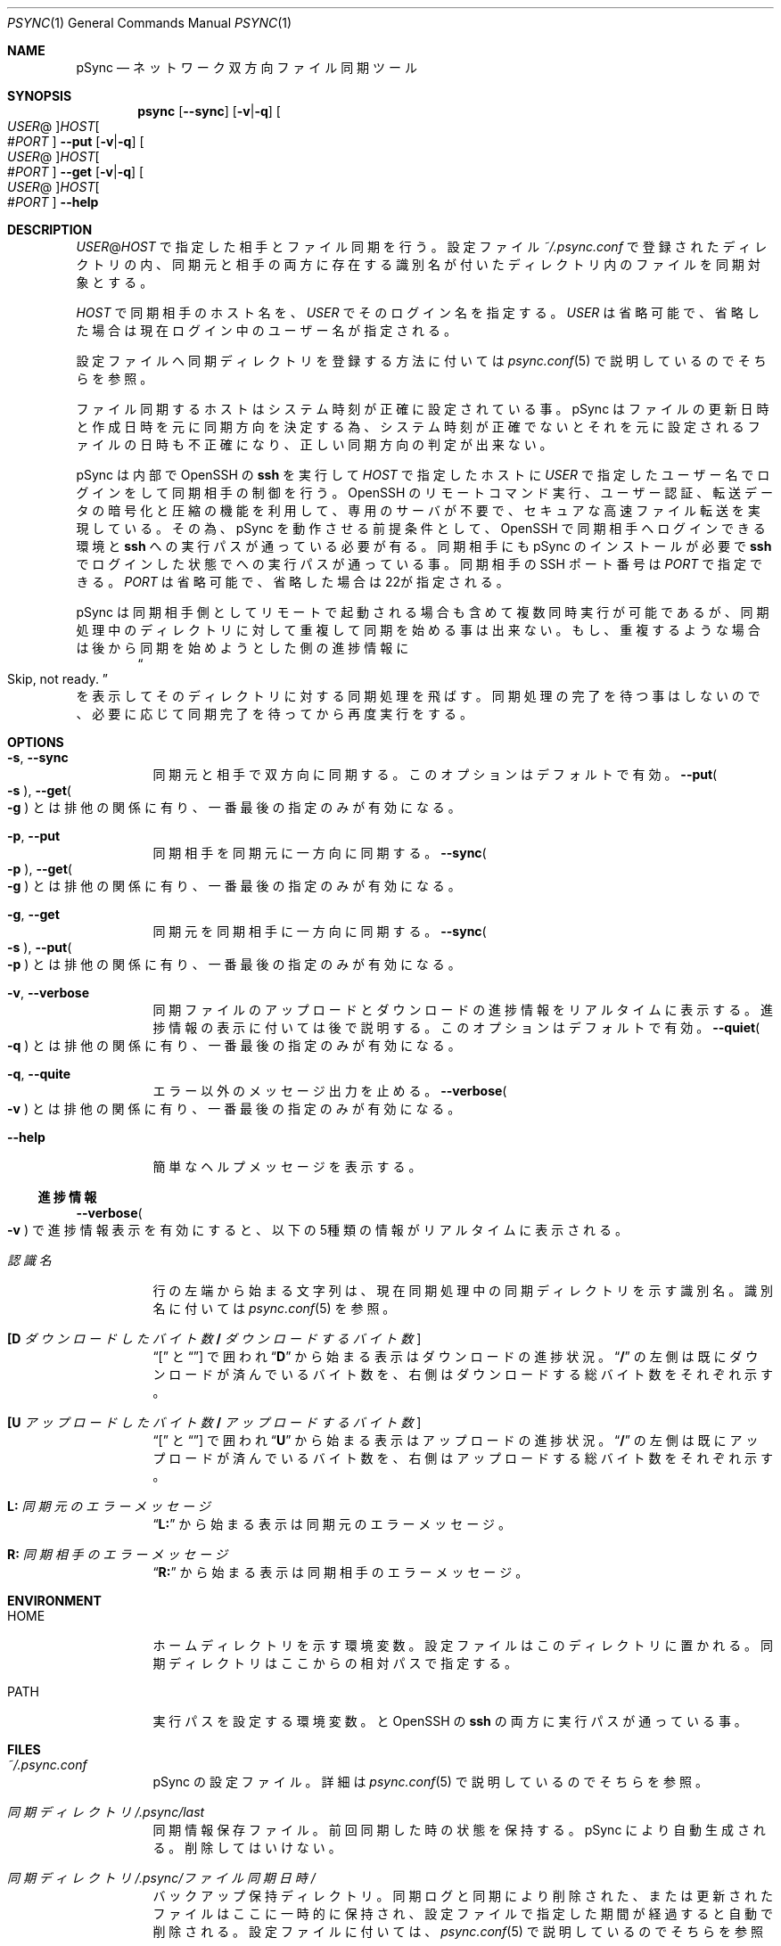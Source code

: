 ./" psync.1 - Last modified: 27-Jun-2021 (kobayasy)
./"
./" Copyright (c) 2018-2021 by Yuichi Kobayashi <kobayasy@kobayasy.com>
./"
./" Permission is hereby granted, free of charge, to any person
./" obtaining a copy of this software and associated documentation files
./" (the "Software"), to deal in the Software without restriction,
./" including without limitation the rights to use, copy, modify, merge,
./" publish, distribute, sublicense, and/or sell copies of the Software,
./" and to permit persons to whom the Software is furnished to do so,
./" subject to the following conditions:
./"
./" The above copyright notice and this permission notice shall be
./" included in all copies or substantial portions of the Software.
./"
./" THE SOFTWARE IS PROVIDED "AS IS", WITHOUT WARRANTY OF ANY KIND,
./" EXPRESS OR IMPLIED, INCLUDING BUT NOT LIMITED TO THE WARRANTIES OF
./" MERCHANTABILITY, FITNESS FOR A PARTICULAR PURPOSE AND
./" NONINFRINGEMENT. IN NO EVENT SHALL THE AUTHORS OR COPYRIGHT HOLDERS
./" BE LIABLE FOR ANY CLAIM, DAMAGES OR OTHER LIABILITY, WHETHER IN AN
./" ACTION OF CONTRACT, TORT OR OTHERWISE, ARISING FROM, OUT OF OR IN
./" CONNECTION WITH THE SOFTWARE OR THE USE OR OTHER DEALINGS IN THE
./" SOFTWARE.
./"
.Dd June 27, 2021
.Dt PSYNC 1
.Os POSIX
.Sh NAME
pSync
.Nd ネットワーク双方向ファイル同期ツール
.Sh SYNOPSIS
.Nm psync
.Op Fl Fl sync
.Op Fl v Ns | Ns Fl q
.Oo Ar USER Ns @ Oc Ns Ar HOST Ns Oo # Ns Ar PORT Oc
.Nm
.Fl Fl put
.Op Fl v Ns | Ns Fl q
.Oo Ar USER Ns @ Oc Ns Ar HOST Ns Oo # Ns Ar PORT Oc
.Nm
.Fl Fl get
.Op Fl v Ns | Ns Fl q
.Oo Ar USER Ns @ Oc Ns Ar HOST Ns Oo # Ns Ar PORT Oc
.Nm
.Fl Fl help
.Sh DESCRIPTION
.Ar USER Ns @ Ns Ar HOST
で指定した相手とファイル同期を行う。
設定ファイル
.Pa ~/.psync.conf
で登録されたディレクトリの内、同期元と相手の両方に存在する識別名が付いたディレクトリ内のファイルを同期対象とする。
.Pp
.Ar HOST
で同期相手のホスト名を、
.Ar USER
でそのログイン名を指定する。
.Ar USER
は省略可能で、省略した場合は現在ログイン中のユーザー名が指定される。
.Pp
設定ファイルへ同期ディレクトリを登録する方法に付いては
.Xr psync.conf 5
で説明しているのでそちらを参照。
.Pp
ファイル同期するホストはシステム時刻が正確に設定されている事。
pSync はファイルの更新日時と作成日時を元に同期方向を決定する為、システム時刻が正確でないとそれを元に設定されるファイルの日時も不正確になり、正しい同期方向の判定が出来ない。
.Pp
pSync は内部で OpenSSH の
.Nm ssh
を実行して
.Ar HOST
で指定したホストに
.Ar USER
で指定したユーザー名でログインをして同期相手の制御を行う。
OpenSSH のリモートコマンド実行、ユーザー認証、転送データの暗号化と圧縮の機能を利用して、専用のサーバが不要で、セキュアな高速ファイル転送を実現している。
その為、pSync を動作させる前提条件として、OpenSSH で同期相手へログインできる環境と
.Nm ssh
への実行パスが通っている必要が有る。
同期相手にも pSync のインストールが必要で
.Nm ssh
でログインした状態で
.Nm
への実行パスが通っている事。
同期相手の SSH ポート番号は
.Ar PORT
で指定できる。
.Ar PORT
は省略可能で、省略した場合は22が指定される。
.Pp
pSync は同期相手側としてリモートで起動される場合も含めて複数同時実行が可能であるが、同期処理中のディレクトリに対して重複して同期を始める事は出来ない。
もし、重複するような場合は後から同期を始めようとした側の
進捗情報
に
.Dl Do Skip, not ready. Dc
を表示してそのディレクトリに対する同期処理を飛ばす。
同期処理の完了を待つ事はしないので、必要に応じて同期完了を待ってから再度実行をする。
.Sh OPTIONS
.Bl -tag -width Ds
.It Fl s Ns , Fl Fl sync
同期元と相手で双方向に同期する。
このオプションはデフォルトで有効。
.Fl Fl put Ns Po Fl s Pc , Fl Fl get Ns Po Fl g Pc
とは排他の関係に有り、一番最後の指定のみが有効になる。
.It Fl p Ns , Fl Fl put
同期相手を同期元に一方向に同期する。
.Fl Fl sync Ns Po Fl p Pc , Fl Fl get Ns Po Fl g Pc
とは排他の関係に有り、一番最後の指定のみが有効になる。
.It Fl g Ns , Fl Fl get
同期元を同期相手に一方向に同期する。
.Fl Fl sync Ns Po Fl s Pc , Fl Fl put Ns Po Fl p Pc
とは排他の関係に有り、一番最後の指定のみが有効になる。
.It Fl v Ns , Fl Fl verbose
同期ファイルのアップロードとダウンロードの
進捗情報
をリアルタイムに表示する。
進捗情報
の表示に付いては後で説明する。
このオプションはデフォルトで有効。
.Fl Fl quiet Ns Po Fl q Pc
とは排他の関係に有り、一番最後の指定のみが有効になる。
.It Fl q Ns , Fl Fl quite
エラー以外のメッセージ出力を止める。
.Fl Fl verbose Ns Po Fl v Pc
とは排他の関係に有り、一番最後の指定のみが有効になる。
.It Fl Fl help
簡単なヘルプメッセージを表示する。
.El
.Ss 進捗情報
.Fl Fl verbose Ns Po Fl v Pc
で進捗情報表示を有効にすると、以下の5種類の情報がリアルタイムに表示される。
.Bl -tag -width Ds
.It Ar 認識名
行の左端から始まる文字列は、現在同期処理中の同期ディレクトリを示す識別名。
識別名に付いては
.Xr psync.conf 5
を参照。
.It Li [D Va ダウンロードしたバイト数 Li / Va ダウンロードするバイト数 Li ]
.Dq Li [
と
.Dq Li ]
で囲われ
.Dq Li D
から始まる表示はダウンロードの進捗状況。
.Dq Li /
の左側は既にダウンロードが済んでいるバイト数を、右側はダウンロードする総バイト数をそれぞれ示す。
.It Li [U Va アップロードしたバイト数 Li / Va アップロードするバイト数 Li ]
.Dq Li [
と
.Dq Li ]
で囲われ
.Dq Li U
から始まる表示はアップロードの進捗状況。
.Dq Li /
の左側は既にアップロードが済んでいるバイト数を、右側はアップロードする総バイト数をそれぞれ示す。
.It Li L: Va 同期元のエラーメッセージ
.Dq Li L:
から始まる表示は同期元のエラーメッセージ。
.It Li R: Va 同期相手のエラーメッセージ
.Dq Li R:
から始まる表示は同期相手のエラーメッセージ。
.El
.Sh ENVIRONMENT
.Bl -tag -width Ds
.It Ev HOME
ホームディレクトリを示す環境変数。
設定ファイルはこのディレクトリに置かれる。
同期ディレクトリはここからの相対パスで指定する。
.It Ev PATH
実行パスを設定する環境変数。
.Nm
と OpenSSH の
.Nm ssh
の両方に実行パスが通っている事。
.El
.Sh FILES
.Bl -tag -width Ds
.It Pa ~/.psync.conf
pSync の設定ファイル。
詳細は
.Xr psync.conf 5
で説明しているのでそちらを参照。
.It Va 同期ディレクトリ Ns Pa /.psync/last
同期情報保存ファイル。
前回同期した時の状態を保持する。
pSync により自動生成される。
削除してはいけない。
.It Va 同期ディレクトリ Ns Pa /.psync/ Ns Va ファイル同期日時 Ns Pa /
バックアップ保持ディレクトリ。
同期ログと同期により削除された、または更新されたファイルはここに一時的に保持され、設定ファイルで指定した期間が経過すると自動で削除される。
設定ファイルに付いては、
.Xr psync.conf 5
で説明しているのでそちらを参照。
.It Va 同期ディレクトリ Ns Pa /.psync/ Ns Va ファイル同期日時 Ns Pa /log
同期ログのテキストファイル。
先頭の行は同期により削除と追加、更新、アップロードされた、それぞれのファイル数を示し、それ以降の
.Sq Li D
で始まる行は同期により削除されたファイル名、
.Sq Li A
は追加されたファイル名、
.Sq Li M
は更新されたファイル名、
.Sq Li U
は同期相手へアップロードしたファイル名を示している。
ファイル名最後の
.Sq Li /
はファイルの種類がディレクトリ、
.Sq Li @
はシンボリックリンク、
.Sq Li %
は削除されたファイルである事を示しており、通常ファイルには何も付かない。
追加ファイルと更新ファイルは同期後の種類、削除ファイルは同期前の種類を示す。
さらに、削除か更新された通常ファイルの場合は
.Dq Li ->
に続けてバックアップファイル名も示される。
.It Va 同期ディレクトリ Ns Pa /.psync/lock/
同期ディレクトリの排他制御用ロックファイル。
アップロードとダウンロードの一時ファイル置き場も兼ねている。
.Nm
の実行中に自動生成され実行終了までに自動削除される。
.Nm
の実行が何らかの原因で強制中断した場合、自動削除が動作せずにこのファイルが残ったままになる事が起こり得る。
その場合は手動で削除してロックを解除する必要がある。
.El
.Sh EXIT STATUS
なにも問題なくファイル同期に成功した場合は
.Er 0
を返す。
何らかの原因で処理が中断され、ファイル同期に失敗した場合は
.Er 0
以外を返す。
.Pp
.Bl -tag -width Ds
.It Er 0 Ns , Do \&No error Dc
ファイル同期成功(エラーなし)。
.It Er 1 Ns , Do Unknown Dc
不明なエラー。
.It Er 2 Ns , Do File type Dc
非対応な種類のファイルが同期ディレクトリ内に存在する。
pSync が対応しているファイルは通常ファイルとディレクトリ、シンボリックリンクの3種類のみ。
下記コマンドで非対応なファイルの検出が出来る。
.Dl find Ar 同期ディレクトリ Li ! -type f \&! -type d \&! -type l
他の同期ディレクトリを同期ディレクトリ内に含める事も出来ない。
ハードリンクはそれぞれ個別の通常ファイルとして扱われる。
.It Er 3 Ns , Do File permission Dc
.Ar USER
の権限でアクセスできないファイルが同期ディレクトリ内に存在する。
このエラー原因のファイルは下記コマンドで検出出来る。
.Dl find Ar 同期ディレクトリ Li -type f \&! -readable -o -type d \&! \e( -readable -writable -executable \e)
.It Er 4 Ns , Do Make file Dc
同期ファイルの生成に失敗した。
ディスク容量が足りなくなった場合もこのエラーになる。
.It Er 5 Ns , Do Open file Dc
同期ファイルのオープンに失敗した。
.It Er 6 Ns , Do Write file Dc
同期ファイルの書き込みに失敗した。
ディスク容量が足りなくなった場合もこのエラーになる。
.It Er 7 Ns , Do Read file Dc
同期ファイルの読み出しに失敗した。
.It Er 8 Ns , Do Link file Dc
同期ファイルのシンボリックリンク生成に失敗した。
ディスク容量が足りなくなった場合もこのエラーになる。
.It Er 9 Ns , Do Remove file Dc
同期ファイルの削除に失敗した。
.It Er 10 Ns , Do Move file Dc
同期ファイルの移動に失敗した。
.It Er 11 Ns , Do Write file-stat Dc
同期ファイルの情報読み出しに失敗した。
.It Er 12 Ns , Do Read file-stat Dc
同期ファイルの情報書き込みに失敗した。
.It Er 13 Ns , Do Upload file-stat Dc
ファイル情報のアップロードに失敗した。
途中で同期先との接続が切れた場合もこのエラーになる。
.It Er 14 Ns , Do Download file-stat Dc
ファイル情報のダウンロードに失敗した。
途中で同期先との接続が切れた場合もこのエラーになる。
.It Er 15 Ns , Do Upload file Dc
ファイルのアップロードに失敗した。
途中で同期先との接続が切れた場合もこのエラーになる。
.It Er 16 Ns , Do Download file Dc
ファイルのダウンロードに失敗した。
途中で同期先との接続が切れた場合もこのエラーになる。
.It Er 17 Ns , Do Make data-file Dc
同期情報保存ファイルの生成に失敗した。
ディスク容量が足りなくなった場合もこのエラーになる。
.It Er 18 Ns , Do Open data-file Dc
同期情報保存ファイルのオープンに失敗した。
.It Er 19 Ns , Do Write data-file Dc
同期情報保存ファイルの書き込みに失敗した。
ディスク容量が足りなくなった場合もこのエラーになる。
.It Er 20 Ns , Do Read data-file Dc
同期情報保存ファイルの読み出しに失敗した。
.It Er 21 Ns , Do Remove data-file Dc
同期情報保存ファイルの削除に失敗した。
.It Er 22 Ns , Do Memory Dc
作業バッファの確保に失敗した。
メモリ不足の場合はこのエラーになる。
.It Er 23 Ns , Do System Dc
その他の問題により同期処理を中断した。
.It Er 24 Ns , Do Interrupted Dc
シグナルの SIGHUP か SIGINT、SIGTERM、SIGPIPE のいずれかを受けて処理を中断した。
.It Er 25 Ns , Do Protocol Dc
同期相手との接続に失敗したかプロトコルが合わない。
.Ar USER Ns @ Ns Ar HOST
で指定した同期相手のホスト名かログイン名に間違いがあった場合もこのエラーになる。
同期相手に pSync が正しくインストールされていない事も考えられる。
.It Er 26 Ns , Do Environment Dc
環境変数に問題が有る。
.Ev HOME
が正しく設定されてい無い場合はこのエラーになる。
.It Er 27 Ns , Do Configuration Dc
設定ファイルに問題が有る。
.Pa ~/.psync.conf
が存在しないか存在してもその内容に問題がある場合にこのエラーになる。
設定ファイルに付いては、
.Xr psync.conf 5
で説明しているのでそちらを参照。
.It Er 28 Ns , Do Argument Dc
引数に問題が有る。
間違った引数を与えた場合はこのエラーになる。
.It Er 255
その他のエラー。
.El
.Sh SEE ALSO
.Xr psync.conf 5 ,
.Xr ssh 1
.Sh AUTHORS
Ruby 実装のファイル同期ツール MSync
.Pq Lk http://kobayasy.com/msync/
が pSync の前身で、pSync はこれをC言語へ移植した物。
pSync、MSync 共に
.An Yuichi\ Kobayashi
が設計と実装を行った。
.Pp
バグレポートは Subject に
.Dq pSync
を入れて
.Mt kobayasy@kobayasy.com
まで。
